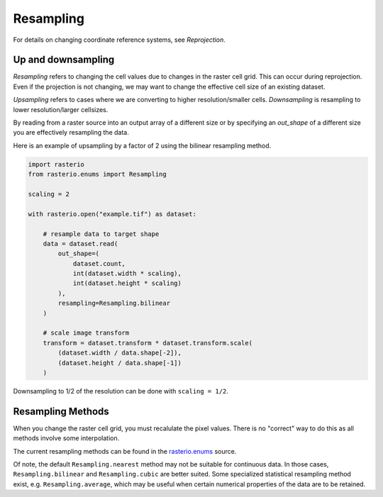 Resampling
==========

For details on changing coordinate reference systems, see `Reprojection`.

Up and downsampling
-------------------

*Resampling* refers to changing the cell values due to changes in the raster
cell grid. This can occur during reprojection. Even if the projection is not
changing, we may want to change the effective cell size of an existing dataset.

*Upsampling* refers to cases where we are converting to higher
resolution/smaller cells.  *Downsampling* is resampling to lower
resolution/larger cellsizes.

By reading from a raster source into an output array of a different size or by
specifying an *out_shape* of a different size you are effectively resampling
the data.

Here is an example of upsampling by a factor of 2 using the bilinear resampling 
method. 

.. code-block:: python

    import rasterio
    from rasterio.enums import Resampling

    scaling = 2

    with rasterio.open("example.tif") as dataset:
        
        # resample data to target shape
        data = dataset.read(
            out_shape=(
                dataset.count, 
                int(dataset.width * scaling), 
                int(dataset.height * scaling)
            ),
            resampling=Resampling.bilinear
        )
        
        # scale image transform
        transform = dataset.transform * dataset.transform.scale(
            (dataset.width / data.shape[-2]),
            (dataset.height / data.shape[-1])
        )

Downsampling to 1/2 of the resolution can be done with ``scaling = 1/2``.


Resampling Methods
------------------

When you change the raster cell grid, you must recalulate the pixel values.
There is no "correct" way to do this as all methods involve some interpolation.

The current resampling methods can be found in the `rasterio.enums`_ source.

Of note, the default ``Resampling.nearest`` method may not be suitable for
continuous data. In those cases, ``Resampling.bilinear`` and
``Resampling.cubic`` are better suited.  Some specialized statistical
resampling method exist, e.g. ``Resampling.average``, which may be useful when
certain numerical properties of the data are to be retained.


.. _rasterio.enums: https://github.com/mapbox/rasterio/blob/master/rasterio/enums.py#L28

